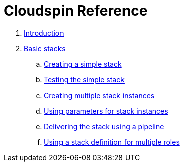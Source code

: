 # Cloudspin Reference

. link:README.md[Introduction]

. link:part1/README.md[Basic stacks]
.. link:part1/stack-starting.adoc[Creating a simple stack]
.. link:part1/stack-testing.adoc[Testing the simple stack]
.. link:part1/stack-multiple-instances.adoc[Creating multiple stack instances]
.. link:part1/stack-parameters.adoc[Using parameters for stack instances]
.. link:part1/stack-pipelines.adoc[Delivering the stack using a pipeline]
.. link:part1/stack-roles.adoc[Using a stack definition for multiple roles]
